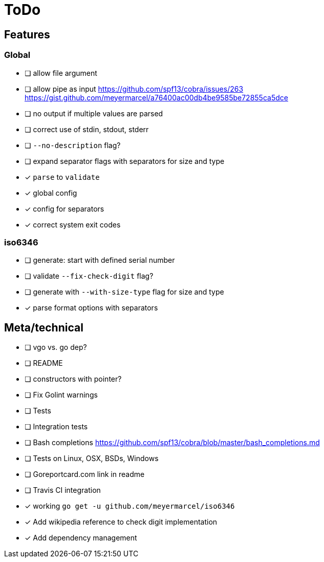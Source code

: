 = ToDo

== Features

=== Global

- [ ] allow file argument
- [ ] allow pipe as input
      https://github.com/spf13/cobra/issues/263
      https://gist.github.com/meyermarcel/a76400ac00db4be9585be72855ca5dce
- [ ] no output if multiple values are parsed
- [ ] correct use of stdin, stdout, stderr
- [ ] `--no-description` flag?
- [ ] expand separator flags with separators for size and type
- [x] `parse` to `validate`
- [x] global config
- [x] config for separators
- [x] correct system exit codes

=== iso6346

- [ ] generate: start with defined serial number
- [ ] validate `--fix-check-digit` flag?
- [ ] generate with `--with-size-type` flag for size and type
- [x] parse format options with separators


== Meta/technical

- [ ] vgo vs. go dep?
- [ ] README
- [ ] constructors with pointer?
- [ ] Fix Golint warnings
- [ ] Tests
- [ ] Integration tests
- [ ] Bash completions https://github.com/spf13/cobra/blob/master/bash_completions.md
- [ ] Tests on Linux, OSX, BSDs, Windows
- [ ] Goreportcard.com link in readme
- [ ] Travis CI integration
- [x] working `go get -u github.com/meyermarcel/iso6346` 
- [x] Add wikipedia reference to check digit implementation
- [x] Add dependency management
